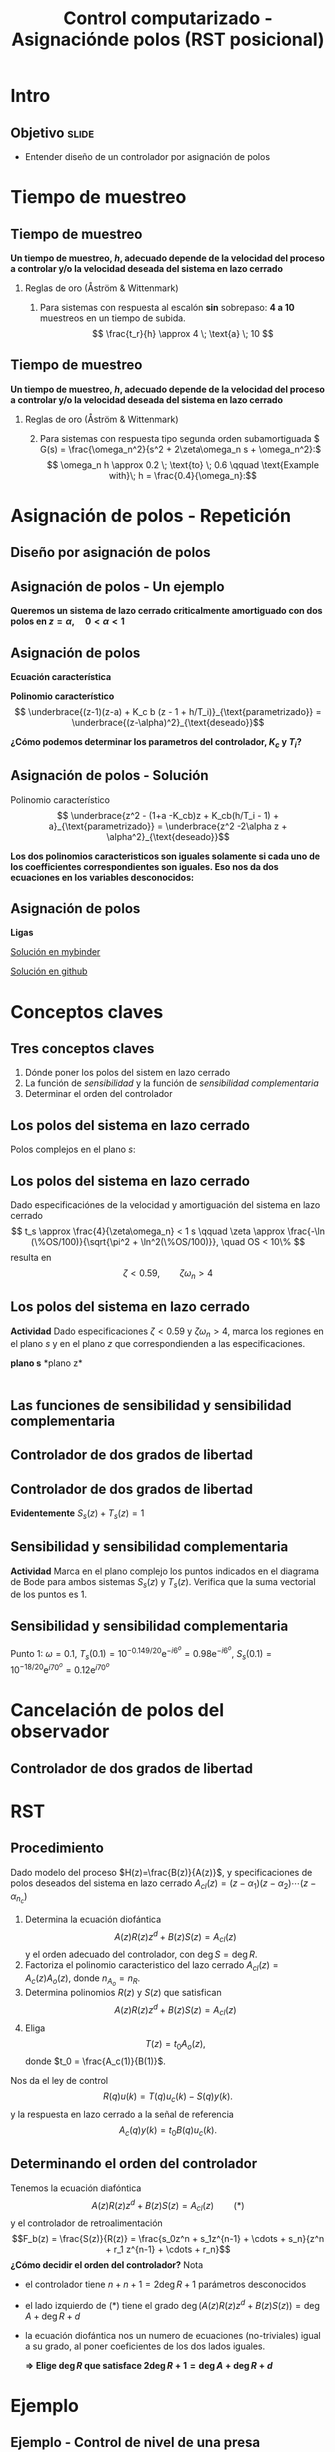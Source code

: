 #+OPTIONS: toc:nil
# #+LaTeX_CLASS: koma-article 

#+LATEX_CLASS: beamer
#+LATEX_CLASS_OPTIONS: [presentation,aspectratio=169]
#+OPTIONS: H:2

#+LaTex_HEADER: \usepackage{khpreamble}
#+LaTex_HEADER: \usepackage{amssymb}
#+LaTex_HEADER: \DeclareMathOperator{\shift}{q}
#+LaTex_HEADER: \DeclareMathOperator{\diff}{p}

#+title: Control computarizado - Asignaciónde polos (RST posicional)
# #+date: 2018-08-29

* What do I want the students to understand?			   :noexport:
  - How to design a RST controller

* Which activities will the students do?			   :noexport:
  1. Rank four different pole placements
  2. Determine order of controller in different cases

* Intro

** Objetivo                                                           :slide:
   - Entender diseño de un controlador por asignación de polos

* Tiempo de muestreo
** Tiempo de muestreo
   *Un tiempo de muestreo, \(h\), adecuado depende de la velocidad del proceso a controlar y/o la velocidad deseada del sistema en lazo cerrado*  
*** Reglas de oro (Åström & Wittenmark)
    1. Para sistemas con respuesta al escalón *sin* sobrepaso: *4 a 10* muestreos en un tiempo de subida. \[ \frac{t_r}{h} \approx 4 \; \text{a} \; 10 \]
       #+begin_export latex
	     \begin{center}
	     \def\TT{1}
	     \pgfmathsetmacro{\hh}{\TT/6}
	       \begin{tikzpicture}
		 \begin{axis}[
		   width=14cm,
		   height=4cm,
		   xlabel={$t$},
		   ylabel={$y(kh)$},
		   xmin={-2.5*\hh},
		   xmax={20*\hh},
		   ytick=\empty,
		   ]
         
		   \addplot+[black, ycomb, domain=-2:20, samples=23,variable=k] ( {k*\hh}, {(k*\hh>=0)*(1 - exp(-k*\hh/\TT) }); 
         
		 \end{axis}
	       \end{tikzpicture}
	     \end{center}

  
       #+end_export


** Tiempo de muestreo
   *Un tiempo de muestreo, \(h\), adecuado depende de la velocidad del proceso a controlar y/o la velocidad deseada del sistema en lazo cerrado*  
*** Reglas de oro (Åström & Wittenmark)
    2. [@2] Para sistemas con respuesta tipo segunda orden subamortiguada \( G(s) = \frac{\omega_n^2}{s^2 + 2\zeta\omega_n s + \omega_n^2}:\) 
       \[ \omega_n h \approx 0.2 \; \text{to} \; 0.6 \qquad \text{Example with}\; h = \frac{0.4}{\omega_n}:\]

       #+begin_export latex
       \begin{center}
       \includegraphics[width=12cm]{second-order-response-example}
       \end{center}

  
       #+end_export

* Asignación de polos - Repetición
** Diseño por asignación de polos
** Asignación de polos - Un ejemplo
   #+begin_export latex
  \begin{center}
  \begin{tikzpicture}
  \tikzset{node distance=2cm, 
      block/.style={rectangle, draw, minimum height=12mm, minimum width=14mm},
      sumnode/.style={circle, draw, inner sep=2pt}        
  }

    \node[coordinate] (input) {};
    \node[sumnode, right of=input, node distance=20mm] (sum) {\tiny $\sum$};
    \node[block, right of=sum, node distance=32mm] (PI) {$F_{PI}(z) = K_c\frac{z -1 + \frac{h}{T_i}}{z-1}$};
    \node[block,right of=PI, node distance=40mm] (plant) {$H(z) = \frac{b}{z-a}$};
    \node[coordinate, right of=plant, node distance=30mm] (output) {};
    \node[coordinate, right of=plant, node distance=22mm] (measure) {};
    \draw[->] (input) -- node[above, pos=0.2] {$r(k)$} (sum);
    \draw[->] (sum) -- node[above, ] {$e(k)$} (PI);
    \draw[->] (PI) -- node[above] {$u(k)$} (plant);
    \draw[->] (plant) -- node[at end, above] {$y(k)$} (output);
    \draw[->] (measure) -- ++(0,-16mm) -| (sum) node[left, pos=0.96] {$-$};
  \end{tikzpicture}
  \end{center}
  #+end_export

  *Queremos un sistema de lazo cerrado criticalmente amortiguado con dos polos en \(z = \alpha, \quad 0 < \alpha < 1 \)*


** Asignación de polos	   
   #+begin_export latex
  \begin{center}
  \begin{tikzpicture}
  \tikzset{node distance=2cm, 
      block/.style={rectangle, draw, minimum height=12mm, minimum width=14mm},
      sumnode/.style={circle, draw, inner sep=2pt}        
  }

    \node[coordinate] (input) {};
    \node[sumnode, right of=input, node distance=20mm] (sum) {\tiny $\sum$};
    \node[block, right of=sum, node distance=32mm] (PI) {$F_{PI}(z) = K_c\frac{z -1 + \frac{h}{T_i}}{z-1}$};
    \node[block,right of=PI, node distance=40mm] (plant) {$H(z) = \frac{b}{z-a}$};
    \node[coordinate, right of=plant, node distance=30mm] (output) {};
    \node[coordinate, right of=plant, node distance=22mm] (measure) {};
    \draw[->] (input) -- node[above, pos=0.2] {$r(k)$} (sum);
    \draw[->] (sum) -- node[above, ] {$e(k)$} (PI);
    \draw[->] (PI) -- node[above] {$u(k)$} (plant);
    \draw[->] (plant) -- node[at end, above] {$y(k)$} (output);
    \draw[->] (measure) -- ++(0,-16mm) -| (sum) node[left, pos=0.96] {$-$};
  \end{tikzpicture}
  \end{center}
  #+end_export

  *Ecuación característica*
  \begin{align*}
  1 + H(z)F_{PI}(z) &= 0\\
  (z-1)(z-a) + K_c b (z - 1 + h/T_i) &= 0
  \end{align*}
  *Polinomio característico*
  \[ \underbrace{(z-1)(z-a) + K_c b (z - 1 + h/T_i)}_{\text{parametrizado}} = \underbrace{(z-\alpha)^2}_{\text{deseado}}\]

  *¿Cómo podemos determinar los parametros del controlador, \(K_c\) y \(T_i\)?* 

** Asignación de polos - Solución
   #+begin_export latex
  \begin{center}
  \begin{tikzpicture}
  \tikzset{node distance=2cm, 
      block/.style={rectangle, draw, minimum height=12mm, minimum width=14mm},
      sumnode/.style={circle, draw, inner sep=2pt}        
  }

    \node[coordinate] (input) {};
    \node[sumnode, right of=input, node distance=20mm] (sum) {\tiny $\sum$};
    \node[block, right of=sum, node distance=32mm] (PI) {$F_{PI}(z) = K_c\frac{z -1 + \frac{h}{T_i}}{z-1}$};
    \node[block,right of=PI, node distance=40mm] (plant) {$H(z) = \frac{b}{z-a}$};
    \node[coordinate, right of=plant, node distance=30mm] (output) {};
    \node[coordinate, right of=plant, node distance=22mm] (measure) {};
    \draw[->] (input) -- node[above, pos=0.2] {$r(k)$} (sum);
    \draw[->] (sum) -- node[above, ] {$e(k)$} (PI);
    \draw[->] (PI) -- node[above] {$u(k)$} (plant);
    \draw[->] (plant) -- node[at end, above] {$y(k)$} (output);
    \draw[->] (measure) -- ++(0,-16mm) -| (sum) node[left, pos=0.96] {$-$};
  \end{tikzpicture}
  \end{center}
  #+end_export
  Polinomio característico
  \[ \underbrace{z^2 - (1+a -K_cb)z + K_cb(h/T_i - 1) + a}_{\text{parametrizado}} = \underbrace{z^2 -2\alpha z + \alpha^2}_{\text{deseado}}\]

  *Los dos polinomios caracteristicos son iguales solamente si cada uno de los coefficientes correspondientes son iguales. Eso nos da dos ecuaciones en los variables desconocidos:*
  \begin{align*}
  1 + a - K_c b &= 2\alpha \quad \Rightarrow \quad K_c = \frac{1+a-2\alpha}{b}\\
  K_cb(h/T_i - 1) + a &= \alpha^2 \quad \Rightarrow \quad \frac{1}{T_i} = \frac{1}{h}\left(1 + \frac{\alpha^2-a}{K_c b}\right) = \frac{1}{h} \left( \frac{(\alpha-1)^2}{1 + a - 2\alpha}\right) 
  \end{align*}
  

** Asignación de polos	   
   
   *Ligas*

   [[https://mybinder.org/v2/gh/kjartan-at-tec/mr2007-computerized-control/master?filepath=.%2Fapproximating-cont-controller%2Fnotebooks%2FPole-placement-PI-controller-example.ipynb][Solución en mybinder]]

   [[https://github.com/kjartan-at-tec/mr2007-computerized-control/blob/master/approximating-cont-controller/notebooks/Pole-placement-PI-controller-example.ipynb][Solución en github]]
   


* Conceptos claves
** Tres conceptos claves
   1. Dónde poner los polos del sistem en lazo cerrado
   2. La función de /sensibilidad/ y la función de /sensibilidad complementaria/
   3. Determinar el orden del controlador

** Los polos del sistema en lazo cerrado
   Polos complejos en el plano $s$:
   #+begin_center
   \includegraphics[width=0.45\linewidth]{../../figures/implane-second-order-poles}
   #+end_center

** Los polos del sistema en lazo cerrado
   Dado especificaciónes de la velocidad y amortiguación del sistema en lazo cerrado
   \[ t_s \approx \frac{4}{\zeta\omega_n} < 1 s \qquad \zeta \approx \frac{-\ln (\%OS/100)}{\sqrt{\pi^2 + \ln^2(\%OS/100)}}, \quad OS < 10\%  \]
   resulta en 
   \[ \zeta < 0.59,  \qquad \zeta\omega_n > 4\]

   #+begin_center
   \includegraphics[width=0.6\linewidth]{../../figures/step-response-specifications}
   #+end_center

** Los polos del sistema en lazo cerrado
   *Actividad* Dado especificaciones \( \zeta < 0.59\) y \( \zeta\omega_n > 4\), marca los regiones en el plano $s$ y en el plano $z$ que correspondienden a las especificaciones.
#+BEGIN_CENTER 
*plano s* \hspace*{0.4\linewidth} *plano z*\\
\includegraphics[height=0.61\textheight]{../../figures/sgrid-crop} \hspace*{3mm}
\includegraphics[height=0.6\textheight]{../../figures/zgrid-crop}\\
#+END_CENTER

** Las funciones de sensibilidad y sensibilidad complementaria
** Controlador de dos grados de libertad
#+BEGIN_CENTER 
 \includegraphics[width=0.8\linewidth]{../../figures/2dof-block-explicit}
#+END_CENTER

\begin{align*}
Y(z) &= G_c(z)U_c(z) + \overbrace{S_s(z)}^{\text{sensib}}V(z) - \overbrace{T_s(z)}^{\text{sens compl}}N(z)\\
     &= \frac{F_f(z)H(z)}{1 + F_b(z)z^{-d}H(z)}U_c(z) + \frac{1}{1 + F_b(z)z^{-d}H(z)}V(z)  - \frac{F_b(z)H(z)}{1 + F_b(z)z^{-d}H(z)}N(z)\\
\end{align*}

** Controlador de dos grados de libertad
#+BEGIN_CENTER 
 \includegraphics[width=0.7\linewidth]{../../figures/2dof-block-explicit}
#+END_CENTER

\begin{align*}
Y(z)     &= \frac{F_f(z)H(z)}{1 + F_b(z)z^{-d}H(z)}U_c(z) + \overbrace{\frac{1}{1 + F_b(z)z^{-d}H(z)}}^{S_s(z)}V(z)  - \overbrace{\frac{F_b(z)H(z)}{1 + F_b(z)z^{-d}H(z)}}^{T_s(z)}N(z)\\
\end{align*}
 
*Evidentemente* \( S_s(z) + T_s(z) = 1\)

** Sensibilidad y sensibilidad complementaria
*Actividad* Marca en el plano complejo los puntos indicados en el diagrama de Bode para ambos sistemas \(S_s(z)\) y \(T_s(z)\). Verifica que la suma vectorial de los puntos es 1.
#+begin_center
\includegraphics[width=0.7\linewidth]{../matlab/bode-sensitivity-exercise-crop}
#+end_center

** Sensibilidad y sensibilidad complementaria
Punto 1: \(\omega=0.1\), \(T_s(0.1) = 10^{-0.149/20}\mathrm{e}^{-i6^o} = 0.98\mathrm{e}^{-i6^o}\), \(S_s(0.1) = 10^{-18/20}\mathrm{e}^{i70^o} = 0.12\mathrm{e}^{i70^o}\)
#+begin_export latex

#+end_export

* Cancelación de polos del observador
** Controlador de dos grados de libertad
#+BEGIN_CENTER 
 \includegraphics[width=0.8\linewidth]{../../figures/2dof-block-explicit}
#+END_CENTER

\begin{align*}
Y(z) &= G_c(z)U_c(z) + S_s(z)V(z) - T_s(z)N(z)\\
     &= \frac{F_f(z)H(z)}{1 + F_b(z)z^{-d}H(z)}U_c(z) + \frac{1}{1 + F_b(z)z^{-d}H(z)}V(z)  - \frac{F_b(z)H(z)}{1 + F_b(z)z^{-d}H(z)}N(z)\\
     &= \frac{T(z)B(z)z^d}{z^dA(z)R(z) + B(z)S(z)}U_c(z) + \frac{A(z)R(z)z^d}{z^dA(z)R(z) + B(z)S(z)}V(z) - \frac{S(z)B(z)z^d}{z^dA(z)R(z) + B(z)S(z)}N(z)
\end{align*}
 



   
* RST

** Procedimiento
   Dado modelo del proceso \(H(z)=\frac{B(z)}{A(z)}\), y specificaciones de polos deseados del sistema en lazo cerrado \(A_{cl}(z) = (z-\alpha_1)(z-\alpha_2) \cdots (z-\alpha_{n_c})\)
   1. Determina la ecuación diofántica
      \[ A(z)R(z)z^{d} + B(z)S(z) = A_{cl}(z) \]
      y el orden adecuado del controlador, con \(\deg S = \deg R\).
   2. Factoriza el polinomio caracteristico del lazo cerrado \(A_{cl}(z) = A_c(z)A_o(z)\), donde \(n_{A_o} = n_R\). 
   3. Determina polinomios \(R(z)\) y \(S(z)\) que satisfican
      \[ A(z)R(z)z^{d} + B(z)S(z) = A_{cl}(z) \]
   4. Eliga
      \[T(z) = t_0 A_o(z),\] donde \(t_0 = \frac{A_c(1)}{B(1)}\).

   Nos da el ley de control 
   \[ R(q) u(k) = T(q)u_c(k) - S(q)y(k). \]
   y la respuesta en lazo cerrado a la señal de referencia
   \[ A_c(q)y(k) = t_0 B(q) u_c(k). \]

** Determinando el orden del controlador
   Tenemos la ecuación diafóntica
      \[ A(z)R(z)z^{d} + B(z)S(z) = A_{cl}(z) \qquad (*) \]
   y el controlador de retroalimentación
   \[F_b(z) = \frac{S(z)}{R(z)} = \frac{s_0z^n + s_1z^{n-1} + \cdots + s_n}{z^n + r_1 z^{n-1} + \cdots + r_n}\]
   *¿Cómo decidir el orden del controlador?* Nota
   - el controlador tiene $n+n+1 = 2\deg R + 1$ parámetros desconocidos
   - el lado izquierdo de \((*)\) tiene el grado $\deg \big(A(z)R(z)z^d + B(z)S(z)\big) = \deg A + \deg R + d$
   - la ecuación diofántica nos un numero de ecuaciones (no-triviales) igual a su grado, al poner coeficientes de los dos lados iguales.

     *\(\Rightarrow\;\)Elige \(\deg R\) que satisface \(2\deg R + 1 = \deg A + \deg R + d\)*
     

* Ejemplo
** Ejemplo - Control de nivel de una presa
#+BEGIN_CENTER 
 \includegraphics[width=0.5\linewidth]{../../figures/kraftverk}
#+END_CENTER

*Objetivo* Obtener un sistema en lazo cerrado con polos en \(z=0.9\).

** Ejemplo - Control de nivel de una presa
#+BEGIN_CENTER 
 \includegraphics[width=0.5\linewidth]{../../figures/kraftverk}
#+END_CENTER

*Dinámica del proceso*

    #+begin_export latex
    \begin{center}
      \begin{tikzpicture}
	\node at (0,0) {$y(k) = y(k-1) -v(k-1) + u(k-2)$};
	\node[coordinate, pin=140:{Cambio en el nivel de agua}] at (-2.6,0.2) {};
	\node[coordinate, pin=-140:{Cambio en flujos no controlados}] at (0.8,-0.2) {};
	\node[coordinate, pin=60:{Cambio en flujo controlado}] at (2,0.2) {};
    \end{tikzpicture}
    \end{center}
    #+end_export

*Actividad* ¿Cuál es la funcion de transferencia correcta?

|1: \(H(z) = \frac{z}{z-1}\) | 2: \(H(z)=\frac{1}{z-1} \) | 3: \(H(z)=\frac{1}{z(z-1)}\) |

** Ejemplo - Control de nivel de una presa
   Dado proceso \(H(z) = \frac{B(z)}{A(z)} = \frac{1}{z(z-1)}\) y polos deseados en \(z=0.9\).
   
  1. Ecuación diofántica \(A(z)R(z)z^d + B(z)S(z) = A_{cl}(z)\)
     \[ z(z-1)R(z) + S(z) = A_{cl}(z)\]
     El orden del controlador es 
     \[\deg R = \deg A + d - 1 = 2-1 = 1, \quad \Rightarrow \quad F_b(z)=\frac{S(z)}{R(z)} = \frac{s_0z + s_1}{z + r_1}\]
  2. Tenemos la ecuación diofántica
     \[ z(z-1)(z+r_1) + s_0z + s_1 = A_{cl}(z)\]
     El grado de \(A_{cl}(z)\) es 3. Eligimos \(A_o(z) = z\),  ( \(\deg A_o = \deg R\)) 
     \[ A_{cl}(z) = A_o(z) A_c(z) = z(z-0.9)^2\]

** Ejemplo - Control de nivel de una presa
  3. [@3] De la ecuación diofántica \[ z(z-1)(z+r_1) + s_0z + s_1 = z(z-0.9)^2\]
     \[ z^3 + (r_1-1)z^2 - r_1z + s_0z + s_1 = z^3 -1.8z^2 + 0.81z\]
     Obtenemos las ecuaciones 
     \begin{align*}
     z^2 &: \quad r_1-1 = -1.8\\
     z^1 &: \quad -r_1 + s_0 = 0.81\\
     z^0 &: \quad s_1 = 0
     \end{align*}

*** Notes							   :noexport:
    - x is change in level of water in the dam from some operating point Volume = Volume_0 + x
    - u is change in flow through dam gates from some operating point. 
    - v is change in flow out. Either through increase in flow through power dam or decrease in river  
      d/dt Vol =  d/dt (Vol_0 + x(t)) = flow in - flow out
               = n_0 - v_0 - v(t) - u_0 + u(t), with n_0 - v_0 - u_0 = 0   
      dx/dt = u - v. 

    - Model  X = \frac{z}{z-1} (U-V) 

    - H(z) = B(z)/A(z) = z/(z-1). 

    - Diophantine eqn
      AR + BS = Ac
      (z-1)R + zS = Ac
      With first-order controller S/R = (s0z + s1)/(z + r1)
      (z-1)(z+r1) + z(s0z + s1) = (z-0.7)^2 , Ac = Acl = (z-0.7)^2 
      or Ac = Acl Ao = (z-0.7)(z-a) 

      (z-1)(z+r1) + s0z^2 + s1z = (z-0.7)(z-a)
      z^2 - (1-r1)z -r1  + s0z^2 + s1z = z^2 - (0.7+a)z + 0.7*a.
      z^2: 1 + s0 = 1   => s0=0
      z^1: -(1-r1) + s1 = -(0.7+a)
      z^0: -r1 = 0.7a

      
      r1s0s1 = [0, 1, 0; 1, 0, 1; -1, 0, 0]\[1; -0.7-a; 0.7*a] 


      (-2+s0) = -0.7-a => s0 = 1.3-a
      s1 = 0.7*a - 1

      We have Gc = T/R B/A / (1 + S/R B/A) = TB / (AR + BS) = TB / (Ao Ac)
      Let T = Ao*t_0
      Gc = t_0 B / Ac, Want Gc(1) = 1 
      t_0 = Ac(1) / B(1) = (1-0.7)/1 = 0.3.


      Try 
      

* Ejercicios
** Determinando el orden del controlador
   Tenemos la ecuación diafóntica
      \[ A(z)R(z)z^{d} + B(z)S(z) = A_{cl}(z) \qquad (*) \]
   y el controlador de retroalimentación
   \[F_b(z) = \frac{S(z)}{R(z)} = \frac{s_0z^n + s_1z^{n-1} + \cdots + s_n}{z^n + r_1 z^{n-1} + \cdots + r_n}\]
   *¿Cómo decidir el orden del controlador?* Nota
   - el controlador tiene $n+n+1 = 2\deg R + 1$ parámetros desconocidos
   - el lado izquierdo de \((*)\) tiene el grado $\deg \big(A(z)R(z)z^d + B(z)S(z)\big) = \deg A + \deg R + d$
   - la ecuación diofántica nos un numero de ecuaciones (no-triviales) igual a su grado, al poner coeficientes de los dos lados iguales.

     *\(\Rightarrow\;\)Elige \(\deg R\) que satisface \(2\deg R + 1 = \deg A + \deg R + d\)*
     
** Determinando el orden del controlador - Ejercicio 1
   Recuerda    *\(\Rightarrow\;\)Elige \(\deg R\) que satisface \(2\deg R + 1 = \deg A + \deg R + d\)*

   Dado modelo del proceso \[H(z) = \frac{B(z)}{A(z)} = \frac{b}{z + a}\] y \(d=0\) (ningun retraso en el lazo) ¿Cuál es el orden apropiado del controlador 
\[F_b(z) = \frac{S(z)}{R(z)} = \frac{s_0z^n + s_1z^{n-1} + \cdots + s_n}{z^n + r_1 z^{n-1} + \cdots + r_n}\]
para que se puede determinar todos los parametros usando la ecuación diofántica

   \[ A(z)R(z) + B(z)S(z) = A_c(z)A_o(z)?\]
   | 1. \(n = 0\) | 2. \(n = 1\) |
   | 3. \(n=2\)   | 4. \(n=3\)   |

** Determinando el orden del controlador - Ejercicio 1, Solución
   Recuerda    *\(\Rightarrow\;\)Elige \(\deg R\) que satisface \(2\deg R + 1 = \deg A + \deg R + d\)*

   Dado modelo del proceso \[H(z) = \frac{B(z)}{A(z)} = \frac{b}{z + a}\] y \(d=0\) (ningun retraso en el lazo) ¿Cuál es el orden apropiado del controlador 
\[F_b(z) = \frac{S(z)}{R(z)} = \frac{s_0z^n + s_1z^{n-1} + \cdots + s_n}{z^n + r_1 z^{n-1} + \cdots + r_n}\]
para que se puede determinar todos los parametros usando la ecuación diofántica

   \[ A(z)R(z) + B(z)S(z) = A_c(z)A_o(z)?\]
   | 1. \(n = 0\) | 2. \(n = 1\) |
   | 3. \(n=2\)   | 4. \(n=3\)   |

** Determinando el orden del controlador - Ejercicio 2
   Recuerda    *\(\Rightarrow\;\)Elige \(\deg R\) que satisface \(2\deg R + 1 = \deg A + \deg R + d\)*

   Dado modelo del proceso \[H(z) = \frac{B(z)}{A(z)} = \frac{b_0z + b_1}{z^2 + a_1z + a_2}\] y \(d=2\)  ¿Cuál es el orden apropiado del controlador 
\[F_b(z) = \frac{S(z)}{R(z)} = \frac{s_0z^n + s_1z^{n-1} + \cdots + s_n}{z^n + r_1 z^{n-1} + \cdots + r_n}\]
para que se puede determinar todos los parametros usando la ecuación diofántica

   \[ A(z)R(z) + B(z)S(z) = A_c(z)A_o(z)?\]

  | 1. \(n = 1\) | 2. \(n = 2\) |
   | 3. \(n=3\)   | 4. \(n=4\)   |

** Determinando el orden del controlador - Ejercicio 2, Solución
   Recuerda    *\(\Rightarrow\;\)Elige \(\deg R\) que satisface \(2\deg R + 1 = \deg A + \deg R + d\)*

   Dado modelo del proceso \[H(z) = \frac{B(z)}{A(z)} = \frac{b_0z + b_1}{z^2 + a_1z + a_2}\] y \(d=2\)  ¿Cuál es el orden apropiado del controlador 
\[F_b(z) = \frac{S(z)}{R(z)} = \frac{s_0z^n + s_1z^{n-1} + \cdots + s_n}{z^n + r_1 z^{n-1} + \cdots + r_n}\]
para que se puede determinar todos los parametros usando la ecuación diofántica

   \[ A(z)R(z) + B(z)S(z) = A_c(z)A_o(z)?\]

  |         1. | 2. |
  | 3. \(n=3\) | 4. |
  |            |    |


** Determinando el orden del controlador - Ejercicio 3
   Dado modelo del proceso \[H(z) = \frac{B(z)}{A(z)} = \frac{b_0z + b_1}{z^2 + a_1z + a_2}\] y \(d=2\)   el controlador aproprioado es 
\[F_b(z) = \frac{S(z)}{R(z)} = \frac{s_0z^3 + s_1z^2 + s_2z + s_3}{z^3 + r_1 z^2 + r_2z + r_3}.\]
¿Cuáles son los grados permisibles del polinomio observador \(A_o(z)\) en
   \[ A(z)R(z)z^2 + B(z)S(z) = A_c(z)A_o(z)?\]

   | 1. \(< 2\) | 2. \( < 3\)    |
   | 3. \(> 2\) | 4. \( \le 3 \) |

** Determining the order of the controller - Exercise 3
   With the plant model \[H(z) = \frac{B(z)}{A(z)} = \frac{b_0z + b_1}{z^2 + a_1z + a_2}\] and \(d=2\)    the appropriate degree of the controller is 3
\[F_b(z) = \frac{S(z)}{R(z)} = \frac{s_0z^3 + s_1z^2 + s_2z + s_3}{z^3 + r_1 z^2 + r_2z + r_3}.\]
   What are the possible choices of the degree of the observer polynomial \(A_o(z)\) in
   \[ A(z)R(z)z^2 + B(z)S(z) = A_c(z)A_o(z)?\]
   | 1. |            2. |
   | 3. | 4. \( \le 3\) |
   
** Donde poner los polos del lazo cerrado?
#+BEGIN_CENTER 
\begin{tabular}{cc}
 \includegraphics[width=0.41\linewidth]{../../figures/sgrid-crop}
& \includegraphics[width=0.43\linewidth]{../../figures/zgrid-crop}\\
s-plane & z-plane
\end{tabular}
#+END_CENTER

